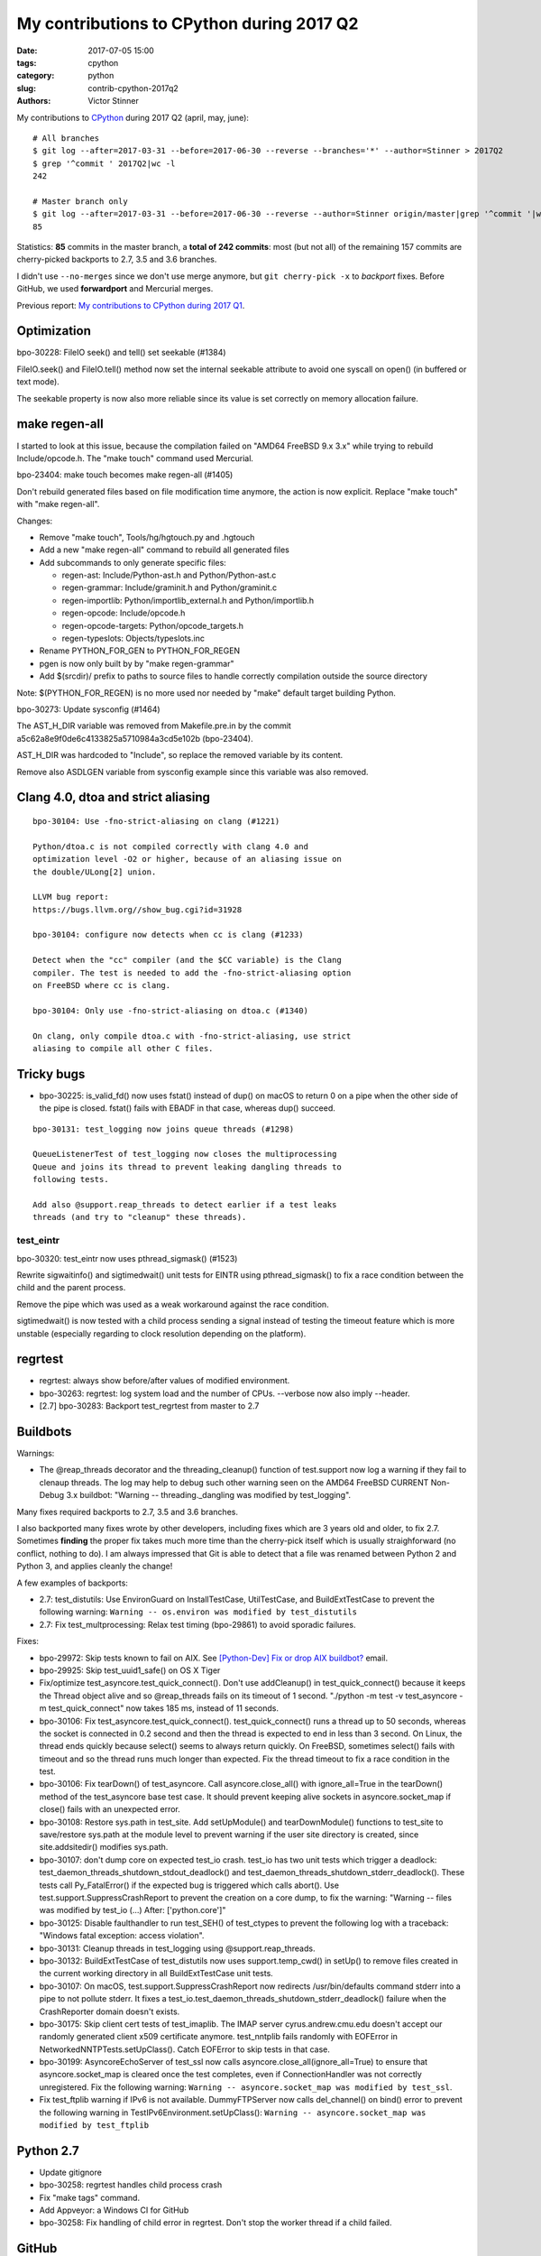 ++++++++++++++++++++++++++++++++++++++++++
My contributions to CPython during 2017 Q2
++++++++++++++++++++++++++++++++++++++++++

:date: 2017-07-05 15:00
:tags: cpython
:category: python
:slug: contrib-cpython-2017q2
:authors: Victor Stinner

My contributions to `CPython <https://www.python.org/>`_ during 2017 Q2
(april, may, june)::

    # All branches
    $ git log --after=2017-03-31 --before=2017-06-30 --reverse --branches='*' --author=Stinner > 2017Q2
    $ grep '^commit ' 2017Q2|wc -l
    242

    # Master branch only
    $ git log --after=2017-03-31 --before=2017-06-30 --reverse --author=Stinner origin/master|grep '^commit '|wc -l
    85

Statistics: **85** commits in the master branch, a **total of 242 commits**:
most (but not all) of the remaining 157 commits are cherry-picked backports to
2.7, 3.5 and 3.6 branches.

I didn't use ``--no-merges`` since we don't use merge anymore, but ``git
cherry-pick -x`` to *backport* fixes. Before GitHub, we used **forwardport**
and Mercurial merges.

Previous report: `My contributions to CPython during 2017 Q1
<{filename}/python_contrib_2017q1.rst>`_.

Optimization
============

bpo-30228: FileIO seek() and tell() set seekable (#1384)

FileIO.seek() and FileIO.tell() method now set the internal seekable
attribute to avoid one syscall on open() (in buffered or text mode).

The seekable property is now also more reliable since its value is
set correctly on memory allocation failure.

make regen-all
==============

I started to look at this issue, because the compilation failed on "AMD64
FreeBSD 9.x 3.x" while trying to rebuild Include/opcode.h. The "make touch"
command used Mercurial.

bpo-23404: make touch becomes make regen-all (#1405)

Don't rebuild generated files based on file modification time
anymore, the action is now explicit. Replace "make touch"
with "make regen-all".

Changes:

* Remove "make touch", Tools/hg/hgtouch.py and .hgtouch
* Add a new "make regen-all" command to rebuild all generated files
* Add subcommands to only generate specific files:

  - regen-ast: Include/Python-ast.h and Python/Python-ast.c
  - regen-grammar: Include/graminit.h and Python/graminit.c
  - regen-importlib: Python/importlib_external.h and Python/importlib.h
  - regen-opcode: Include/opcode.h
  - regen-opcode-targets: Python/opcode_targets.h
  - regen-typeslots: Objects/typeslots.inc

* Rename PYTHON_FOR_GEN to PYTHON_FOR_REGEN
* pgen is now only built by by "make regen-grammar"
* Add $(srcdir)/ prefix to paths to source files to handle correctly
  compilation outside the source directory

Note: $(PYTHON_FOR_REGEN) is no more used nor needed by "make"
default target building Python.

bpo-30273: Update sysconfig (#1464)

The AST_H_DIR variable was removed from Makefile.pre.in by the commit
a5c62a8e9f0de6c4133825a5710984a3cd5e102b (bpo-23404).

AST_H_DIR was hardcoded to "Include", so replace the removed variable
by its content.

Remove also ASDLGEN variable from sysconfig example since this
variable was also removed.


Clang 4.0, dtoa and strict aliasing
===================================

::

    bpo-30104: Use -fno-strict-aliasing on clang (#1221)

    Python/dtoa.c is not compiled correctly with clang 4.0 and
    optimization level -O2 or higher, because of an aliasing issue on
    the double/ULong[2] union.

    LLVM bug report:
    https://bugs.llvm.org//show_bug.cgi?id=31928

    bpo-30104: configure now detects when cc is clang (#1233)

    Detect when the "cc" compiler (and the $CC variable) is the Clang
    compiler. The test is needed to add the -fno-strict-aliasing option
    on FreeBSD where cc is clang.

    bpo-30104: Only use -fno-strict-aliasing on dtoa.c (#1340)

    On clang, only compile dtoa.c with -fno-strict-aliasing, use strict
    aliasing to compile all other C files.

Tricky bugs
===========

* bpo-30225: is_valid_fd() now uses fstat() instead of dup() on macOS
  to return 0 on a pipe when the other side of the pipe is closed. fstat()
  fails with EBADF in that case, whereas dup() succeed.

::

    bpo-30131: test_logging now joins queue threads (#1298)

    QueueListenerTest of test_logging now closes the multiprocessing
    Queue and joins its thread to prevent leaking dangling threads to
    following tests.

    Add also @support.reap_threads to detect earlier if a test leaks
    threads (and try to "cleanup" these threads).

test_eintr
----------

bpo-30320: test_eintr now uses pthread_sigmask() (#1523)

Rewrite sigwaitinfo() and sigtimedwait() unit tests for EINTR using
pthread_sigmask() to fix a race condition between the child and the
parent process.

Remove the pipe which was used as a weak workaround against the race
condition.

sigtimedwait() is now tested with a child process sending a signal
instead of testing the timeout feature which is more unstable
(especially regarding to clock resolution depending on the platform).

regrtest
========

* regrtest: always show before/after values of modified environment.
* bpo-30263: regrtest: log system load and the number of CPUs.
  --verbose now also imply --header.
* [2.7] bpo-30283: Backport test_regrtest from master to 2.7

Buildbots
=========

Warnings:

* The @reap_threads decorator and the threading_cleanup() function of
  test.support now log a warning if they fail to clenaup threads. The log may
  help to debug such other warning seen on the AMD64 FreeBSD CURRENT Non-Debug
  3.x buildbot: "Warning -- threading._dangling was modified by test_logging".

Many fixes required backports to 2.7, 3.5 and 3.6 branches.

I also backported many fixes wrote by other developers, including fixes which
are 3 years old and older, to fix 2.7. Sometimes **finding** the proper fix
takes much more time than the cherry-pick itself which is usually
straighforward (no conflict, nothing to do). I am always impressed that Git is
able to detect that a file was renamed between Python 2 and Python 3, and
applies cleanly the change!

A few examples of backports:

* 2.7: test_distutils: Use EnvironGuard on InstallTestCase, UtilTestCase, and
  BuildExtTestCase  to prevent the following warning:
  ``Warning -- os.environ was modified by test_distutils``
* 2.7: Fix test_multprocessing: Relax test timing (bpo-29861) to avoid sporadic
  failures.

Fixes:

* bpo-29972: Skip tests known to fail on AIX. See `[Python-Dev] Fix or drop AIX
  buildbot?
  <https://mail.python.org/pipermail/python-dev/2017-April/147748.html>`_
  email.
* bpo-29925: Skip test_uuid1_safe() on OS X Tiger
* Fix/optimize test_asyncore.test_quick_connect(). Don't use addCleanup() in
  test_quick_connect() because it keeps the Thread object alive and so
  @reap_threads fails on its timeout of 1 second. "./python -m test -v
  test_asyncore -m test_quick_connect" now takes 185 ms, instead of 11 seconds.
* bpo-30106: Fix test_asyncore.test_quick_connect(). test_quick_connect() runs
  a thread up to 50 seconds, whereas the socket is connected in 0.2 second and
  then the thread is expected to end in less than 3 second. On Linux, the
  thread ends quickly because select() seems to always return quickly. On
  FreeBSD, sometimes select() fails with timeout and so the thread runs much
  longer than expected. Fix the thread timeout to fix a race condition in the
  test.
* bpo-30106: Fix tearDown() of test_asyncore. Call asyncore.close_all() with
  ignore_all=True in the tearDown() method of the test_asyncore base test case.
  It should prevent keeping alive sockets in asyncore.socket_map if close()
  fails with an unexpected error.
* bpo-30108: Restore sys.path in test_site. Add setUpModule() and
  tearDownModule() functions to test_site to save/restore sys.path at the
  module level to prevent warning if the user site directory is created, since
  site.addsitedir() modifies sys.path.
* bpo-30107: don't dump core on expected test_io crash. test_io has two unit
  tests which trigger a deadlock:
  test_daemon_threads_shutdown_stdout_deadlock() and
  test_daemon_threads_shutdown_stderr_deadlock(). These tests call
  Py_FatalError() if the expected bug is triggered which calls abort(). Use
  test.support.SuppressCrashReport to prevent the creation on a core dump, to
  fix the warning: "Warning -- files was modified by test_io (...)
  After:  ['python.core']"
* bpo-30125: Disable faulthandler to run test_SEH() of test_ctypes to prevent
  the following log with a traceback: "Windows fatal exception: access
  violation".
* bpo-30131: Cleanup threads in test_logging using @support.reap_threads.
* bpo-30132: BuildExtTestCase of test_distutils now uses support.temp_cwd() in
  setUp() to remove files created in the current working directory in all
  BuildExtTestCase unit tests.
* bpo-30107: On macOS, test.support.SuppressCrashReport now redirects
  /usr/bin/defaults command stderr into a pipe to not pollute stderr. It fixes
  a test_io.test_daemon_threads_shutdown_stderr_deadlock() failure when the
  CrashReporter domain doesn't exists.
* bpo-30175: Skip client cert tests of test_imaplib. The IMAP server
  cyrus.andrew.cmu.edu doesn't accept our randomly generated client x509
  certificate anymore. test_nntplib fails randomly with EOFError in
  NetworkedNNTPTests.setUpClass(). Catch EOFError to skip tests in that case.
* bpo-30199: AsyncoreEchoServer of test_ssl now calls
  asyncore.close_all(ignore_all=True) to ensure that asyncore.socket_map is
  cleared once the test completes, even if ConnectionHandler was not correctly
  unregistered. Fix the following warning:
  ``Warning -- asyncore.socket_map was modified by test_ssl``.
* Fix test_ftplib warning if IPv6 is not available. DummyFTPServer now calls
  del_channel() on bind() error to prevent the following warning in
  TestIPv6Environment.setUpClass():
  ``Warning -- asyncore.socket_map was modified by test_ftplib``

Python 2.7
==========

* Update gitignore
* bpo-30258: regrtest handles child process crash
* Fix "make tags" command.
* Add Appveyor: a Windows CI for GitHub
* bpo-30258: Fix handling of child error in regrtest. Don't stop the
  worker thread if a child failed.

GitHub
======

SCM, backported to 2.7::

    bpo-27593: Get SCM build info from git instead of hg (#1327)

    Based on commit 5c4b0d063aba0a68c325073f5f312a2c9f40d178 by Ned
    Deily, which is based on original patches by Brett Cannon and Steve
    Dower.

    Remove also the private _Py_svnversion() function and SVNVERSION
    variable.

    Note: Py_SubversionRevision() and Py_SubversionShortBranch() are
    unchanged, they are part of the public API.

::

    bpo-30232: Support Git worktree in configure.ac (#1391)

    Don't test if .git/HEAD file exists, but only if the .git file (or
    directory) exists.

Enhancements
============

* bpo-30265: support.unlink() now only ignores ENOENT and ENOTDIR, instead of
  ignoring all OSError exception.

Bugfixes
========

* test_locale now ignores the DeprecationWarning, don't fail anymore if test
  run with ``python3 -Werror``. Fix also deprecation message: add a space.
* Only define get_zone() and get_gmtoff() if needed, fix warnings on AIX.
* bpo-30125: On Windows, faulthandler.disable() now removes the exception
  handler installed by faulthandler.enable().
* tmtotuple(): use time_t for gmtoff.
* bpo-30264: ExpatParser closes the source on error. ExpatParser.parse() of
  xml.sax.xmlreader now always closes the source: close the file object or the
  urllib object if source is a string (not an open file-like object). The
  change fixes a ResourceWarning on parsing error. Add
  test_parse_close_source() unit test.
* Fix SyntaxWarning on importing test_inspect. Fix the following warning when
  test_inspect.py is compiled to test_inspect.pyc:
  ``SyntaxWarning: tuple parameter unpacking has been removed in 3.x``

Test fixes
==========

* bpo-29887: test_normalization handles PermissionError
* bpo-30257: _bsddb: Fix newDBObject(). Don't set cursorSetReturnsNone to
  DEFAULT_CURSOR_SET_RETURNS_NONE anymore if self->myenvobj is set.
  Fix a GCC warning on the strange indentation.
